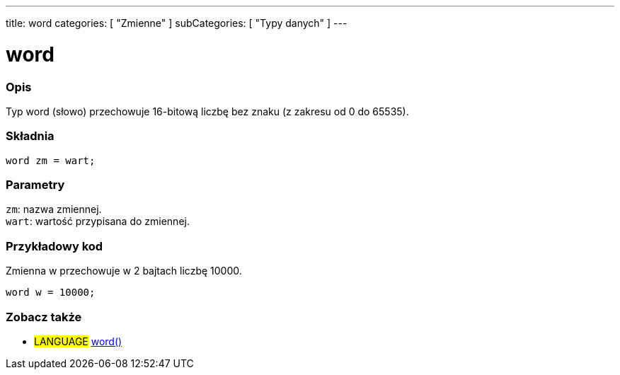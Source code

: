 ---
title: word
categories: [ "Zmienne" ]
subCategories: [ "Typy danych" ]
---

= word

// POCZĄTEK SEKCJI OPISOWEJ
[#overview]
--

[float]
=== Opis
Typ word (słowo) przechowuje 16-bitową liczbę bez znaku (z zakresu od 0 do 65535).
[%hardbreaks]


[float]
=== Składnia
`word zm = wart;`


[float]
=== Parametry
`zm`: nazwa zmiennej. +
`wart`: wartość przypisana do zmiennej.

--
// KONIEC SEKCJI OPISOWEJ




// POCZĄTEK SEKCJI JAK UŻYWAĆ
[#howtouse]
--

[float]
=== Przykładowy kod
// Opisz, na czym polega przykładowy kod i dodaj odpowiedni kod ►►►►► NINIEJSZA SEKCJA JEST OBOWIĄZKOWA ◄◄◄◄◄
Zmienna w przechowuje w 2 bajtach liczbę 10000.

[source,arduino]
----
word w = 10000;
----

--
// KONIEC SEKCJI JAK UŻYWAĆ


// POCZĄTEK SEKCJI ZOBACZ TAKŻE
[#see_also]
--

[float]
=== Zobacz także

[role="language"]
* #LANGUAGE# link:../../conversion/wordcast[word()]

--
// KONIEC SEKCJI ZOBACZ TAKŻE
